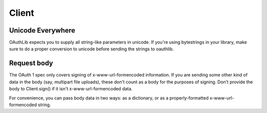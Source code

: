 ======
Client
======

Unicode Everywhere
------------------

OAuthLib expects you to supply all string-like parameters in unicode. If you're
using bytestrings in your library, make sure to do a proper conversion to unicode
before sending the strings to oauthlib.

Request body
------------

The OAuth 1 spec only covers signing of x-www-url-formencoded information. If
you are sending some other kind of data in the body (say, multipart file uploads),
these don't count as a body for the purposes of signing. Don't provide the body
to Client.sign() if it isn't x-www-url-formencoded data.

For convenience, you can pass body data in two ways: as a dictionary, or as a
properly-formatted x-www-url-formencoded string.
